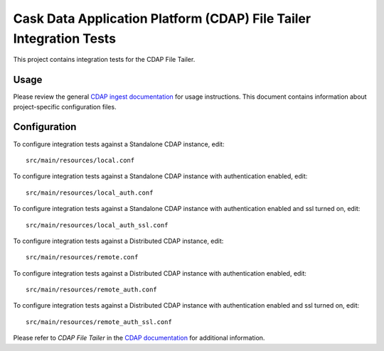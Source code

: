 ===================================================================
Cask Data Application Platform (CDAP) File Tailer Integration Tests
===================================================================

This project contains integration tests for the CDAP File Tailer.

Usage
=====

Please review the general `CDAP ingest documentation
<http://docs.cask.co/cdap/current/>`__ for usage instructions. This document contains
information about project-specific configuration files.

Configuration
=============

To configure integration tests against a Standalone CDAP instance, edit::

  src/main/resources/local.conf 


To configure integration tests against a Standalone CDAP instance with authentication
enabled, edit::

  src/main/resources/local_auth.conf 


To configure integration tests against a Standalone CDAP instance with authentication
enabled and ssl turned on, edit::

  src/main/resources/local_auth_ssl.conf 


To configure integration tests against a Distributed CDAP instance, edit::

  src/main/resources/remote.conf 


To configure integration tests against a Distributed CDAP instance with authentication
enabled, edit::

  src/main/resources/remote_auth.conf 


To configure integration tests against a Distributed CDAP instance with authentication
enabled and ssl turned on, edit::

  src/main/resources/remote_auth_ssl.conf 


Please refer to *CDAP File Tailer* in the `CDAP documentation
<http://docs.cask.co/cdap/current/>`__ for additional information.

